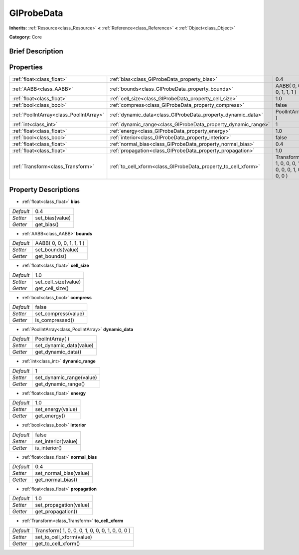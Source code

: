 .. Generated automatically by doc/tools/makerst.py in Godot's source tree.
.. DO NOT EDIT THIS FILE, but the GIProbeData.xml source instead.
.. The source is found in doc/classes or modules/<name>/doc_classes.

.. _class_GIProbeData:

GIProbeData
===========

**Inherits:** :ref:`Resource<class_Resource>` **<** :ref:`Reference<class_Reference>` **<** :ref:`Object<class_Object>`

**Category:** Core

Brief Description
-----------------



Properties
----------

+-----------------------------------------+----------------------------------------------------------------+-------------------------------------------------+
| :ref:`float<class_float>`               | :ref:`bias<class_GIProbeData_property_bias>`                   | 0.4                                             |
+-----------------------------------------+----------------------------------------------------------------+-------------------------------------------------+
| :ref:`AABB<class_AABB>`                 | :ref:`bounds<class_GIProbeData_property_bounds>`               | AABB( 0, 0, 0, 1, 1, 1 )                        |
+-----------------------------------------+----------------------------------------------------------------+-------------------------------------------------+
| :ref:`float<class_float>`               | :ref:`cell_size<class_GIProbeData_property_cell_size>`         | 1.0                                             |
+-----------------------------------------+----------------------------------------------------------------+-------------------------------------------------+
| :ref:`bool<class_bool>`                 | :ref:`compress<class_GIProbeData_property_compress>`           | false                                           |
+-----------------------------------------+----------------------------------------------------------------+-------------------------------------------------+
| :ref:`PoolIntArray<class_PoolIntArray>` | :ref:`dynamic_data<class_GIProbeData_property_dynamic_data>`   | PoolIntArray(  )                                |
+-----------------------------------------+----------------------------------------------------------------+-------------------------------------------------+
| :ref:`int<class_int>`                   | :ref:`dynamic_range<class_GIProbeData_property_dynamic_range>` | 1                                               |
+-----------------------------------------+----------------------------------------------------------------+-------------------------------------------------+
| :ref:`float<class_float>`               | :ref:`energy<class_GIProbeData_property_energy>`               | 1.0                                             |
+-----------------------------------------+----------------------------------------------------------------+-------------------------------------------------+
| :ref:`bool<class_bool>`                 | :ref:`interior<class_GIProbeData_property_interior>`           | false                                           |
+-----------------------------------------+----------------------------------------------------------------+-------------------------------------------------+
| :ref:`float<class_float>`               | :ref:`normal_bias<class_GIProbeData_property_normal_bias>`     | 0.4                                             |
+-----------------------------------------+----------------------------------------------------------------+-------------------------------------------------+
| :ref:`float<class_float>`               | :ref:`propagation<class_GIProbeData_property_propagation>`     | 1.0                                             |
+-----------------------------------------+----------------------------------------------------------------+-------------------------------------------------+
| :ref:`Transform<class_Transform>`       | :ref:`to_cell_xform<class_GIProbeData_property_to_cell_xform>` | Transform( 1, 0, 0, 0, 1, 0, 0, 0, 1, 0, 0, 0 ) |
+-----------------------------------------+----------------------------------------------------------------+-------------------------------------------------+

Property Descriptions
---------------------

.. _class_GIProbeData_property_bias:

- :ref:`float<class_float>` **bias**

+-----------+-----------------+
| *Default* | 0.4             |
+-----------+-----------------+
| *Setter*  | set_bias(value) |
+-----------+-----------------+
| *Getter*  | get_bias()      |
+-----------+-----------------+

.. _class_GIProbeData_property_bounds:

- :ref:`AABB<class_AABB>` **bounds**

+-----------+--------------------------+
| *Default* | AABB( 0, 0, 0, 1, 1, 1 ) |
+-----------+--------------------------+
| *Setter*  | set_bounds(value)        |
+-----------+--------------------------+
| *Getter*  | get_bounds()             |
+-----------+--------------------------+

.. _class_GIProbeData_property_cell_size:

- :ref:`float<class_float>` **cell_size**

+-----------+----------------------+
| *Default* | 1.0                  |
+-----------+----------------------+
| *Setter*  | set_cell_size(value) |
+-----------+----------------------+
| *Getter*  | get_cell_size()      |
+-----------+----------------------+

.. _class_GIProbeData_property_compress:

- :ref:`bool<class_bool>` **compress**

+-----------+---------------------+
| *Default* | false               |
+-----------+---------------------+
| *Setter*  | set_compress(value) |
+-----------+---------------------+
| *Getter*  | is_compressed()     |
+-----------+---------------------+

.. _class_GIProbeData_property_dynamic_data:

- :ref:`PoolIntArray<class_PoolIntArray>` **dynamic_data**

+-----------+-------------------------+
| *Default* | PoolIntArray(  )        |
+-----------+-------------------------+
| *Setter*  | set_dynamic_data(value) |
+-----------+-------------------------+
| *Getter*  | get_dynamic_data()      |
+-----------+-------------------------+

.. _class_GIProbeData_property_dynamic_range:

- :ref:`int<class_int>` **dynamic_range**

+-----------+--------------------------+
| *Default* | 1                        |
+-----------+--------------------------+
| *Setter*  | set_dynamic_range(value) |
+-----------+--------------------------+
| *Getter*  | get_dynamic_range()      |
+-----------+--------------------------+

.. _class_GIProbeData_property_energy:

- :ref:`float<class_float>` **energy**

+-----------+-------------------+
| *Default* | 1.0               |
+-----------+-------------------+
| *Setter*  | set_energy(value) |
+-----------+-------------------+
| *Getter*  | get_energy()      |
+-----------+-------------------+

.. _class_GIProbeData_property_interior:

- :ref:`bool<class_bool>` **interior**

+-----------+---------------------+
| *Default* | false               |
+-----------+---------------------+
| *Setter*  | set_interior(value) |
+-----------+---------------------+
| *Getter*  | is_interior()       |
+-----------+---------------------+

.. _class_GIProbeData_property_normal_bias:

- :ref:`float<class_float>` **normal_bias**

+-----------+------------------------+
| *Default* | 0.4                    |
+-----------+------------------------+
| *Setter*  | set_normal_bias(value) |
+-----------+------------------------+
| *Getter*  | get_normal_bias()      |
+-----------+------------------------+

.. _class_GIProbeData_property_propagation:

- :ref:`float<class_float>` **propagation**

+-----------+------------------------+
| *Default* | 1.0                    |
+-----------+------------------------+
| *Setter*  | set_propagation(value) |
+-----------+------------------------+
| *Getter*  | get_propagation()      |
+-----------+------------------------+

.. _class_GIProbeData_property_to_cell_xform:

- :ref:`Transform<class_Transform>` **to_cell_xform**

+-----------+-------------------------------------------------+
| *Default* | Transform( 1, 0, 0, 0, 1, 0, 0, 0, 1, 0, 0, 0 ) |
+-----------+-------------------------------------------------+
| *Setter*  | set_to_cell_xform(value)                        |
+-----------+-------------------------------------------------+
| *Getter*  | get_to_cell_xform()                             |
+-----------+-------------------------------------------------+

